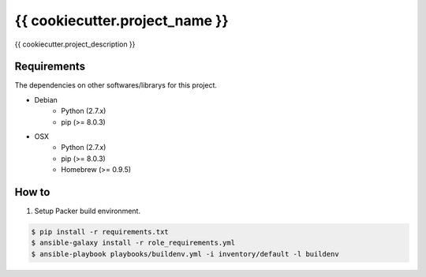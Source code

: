 {{ cookiecutter.project_name }}
==================================================

|Build Status|

{{ cookiecutter.project_description }}

Requirements
------------

The dependencies on other softwares/librarys for this project.

- Debian
    - Python (2.7.x)
    - pip (>= 8.0.3)
- OSX
    - Python (2.7.x)
    - pip (>= 8.0.3)
    - Homebrew (>= 0.9.5)

How to
------

1. Setup Packer build environment.

.. code:: bash

    $ pip install -r requirements.txt
    $ ansible-galaxy install -r role_requirements.yml
    $ ansible-playbook playbooks/buildenv.yml -i inventory/default -l buildenv


.. |Build Status| image:: https://travis-ci.org/FGtatsuro/{{ cookiecutter.project_name }}.svg?branch=master
   :target: https://travis-ci.org/FGtatsuro/{{ cookiecutter.project_name }}
